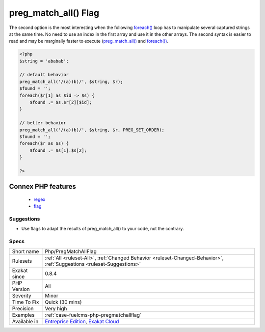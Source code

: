 .. _php-pregmatchallflag:

.. _preg\_match\_all()-flag:

preg_match_all() Flag
+++++++++++++++++++++

.. meta\:\:
	:description:
		preg_match_all() Flag: preg_match_all() has an option to configure the structure of the results : it is either by capturing parenthesis (by default), or by result sets.
	:twitter:card: summary_large_image
	:twitter:site: @exakat
	:twitter:title: preg_match_all() Flag
	:twitter:description: preg_match_all() Flag: preg_match_all() has an option to configure the structure of the results : it is either by capturing parenthesis (by default), or by result sets
	:twitter:creator: @exakat
	:twitter:image:src: https://www.exakat.io/wp-content/uploads/2020/06/logo-exakat.png
	:og:image: https://www.exakat.io/wp-content/uploads/2020/06/logo-exakat.png
	:og:title: preg_match_all() Flag
	:og:type: article
	:og:description: preg_match_all() has an option to configure the structure of the results : it is either by capturing parenthesis (by default), or by result sets
	:og:url: https://php-tips.readthedocs.io/en/latest/tips/Php/PregMatchAllFlag.html
	:og:locale: en
  `preg_match_all() <https://www.php.net/preg_match_all>`_ has an option to configure the structure of the results : it is either by capturing parenthesis (by default), or by `result <https://www.php.net/result>`_ sets. 

The second option is the most interesting when the following `foreach() <https://www.php.net/manual/en/control-structures.foreach.php>`_ loop has to manipulate several captured strings at the same time. No need to use an index in the first array and use it in the other arrays.
The second syntax is easier to read and may be marginally faster to execute (`preg_match_all() <https://www.php.net/preg_match_all>`_ and `foreach()) <https://www.php.net/manual/en/control-structures.foreach.php>`_.

.. code-block:: php
   
   <?php
   $string = 'ababab';
   
   // default behavior
   preg_match_all('/(a)(b)/', $string, $r);
   $found = '';
   foreach($r[1] as $id => $s) {
       $found .= $s.$r[2][$id];
   }
   
   // better behavior
   preg_match_all('/(a)(b)/', $string, $r, PREG_SET_ORDER);
   $found = '';
   foreach($r as $s) {
       $found .= $s[1].$s[2];
   }
   
   ?>
Connex PHP features
-------------------

  + `regex <https://php-dictionary.readthedocs.io/en/latest/dictionary/regex.ini.html>`_
  + `flag <https://php-dictionary.readthedocs.io/en/latest/dictionary/flag.ini.html>`_


Suggestions
___________

* Use flags to adapt the results of preg_match_all() to your code, not the contrary.




Specs
_____

+--------------+-------------------------------------------------------------------------------------------------------------------------+
| Short name   | Php/PregMatchAllFlag                                                                                                    |
+--------------+-------------------------------------------------------------------------------------------------------------------------+
| Rulesets     | :ref:`All <ruleset-All>`, :ref:`Changed Behavior <ruleset-Changed-Behavior>`, :ref:`Suggestions <ruleset-Suggestions>`  |
+--------------+-------------------------------------------------------------------------------------------------------------------------+
| Exakat since | 0.8.4                                                                                                                   |
+--------------+-------------------------------------------------------------------------------------------------------------------------+
| PHP Version  | All                                                                                                                     |
+--------------+-------------------------------------------------------------------------------------------------------------------------+
| Severity     | Minor                                                                                                                   |
+--------------+-------------------------------------------------------------------------------------------------------------------------+
| Time To Fix  | Quick (30 mins)                                                                                                         |
+--------------+-------------------------------------------------------------------------------------------------------------------------+
| Precision    | Very high                                                                                                               |
+--------------+-------------------------------------------------------------------------------------------------------------------------+
| Examples     | :ref:`case-fuelcms-php-pregmatchallflag`                                                                                |
+--------------+-------------------------------------------------------------------------------------------------------------------------+
| Available in | `Entreprise Edition <https://www.exakat.io/entreprise-edition>`_, `Exakat Cloud <https://www.exakat.io/exakat-cloud/>`_ |
+--------------+-------------------------------------------------------------------------------------------------------------------------+


